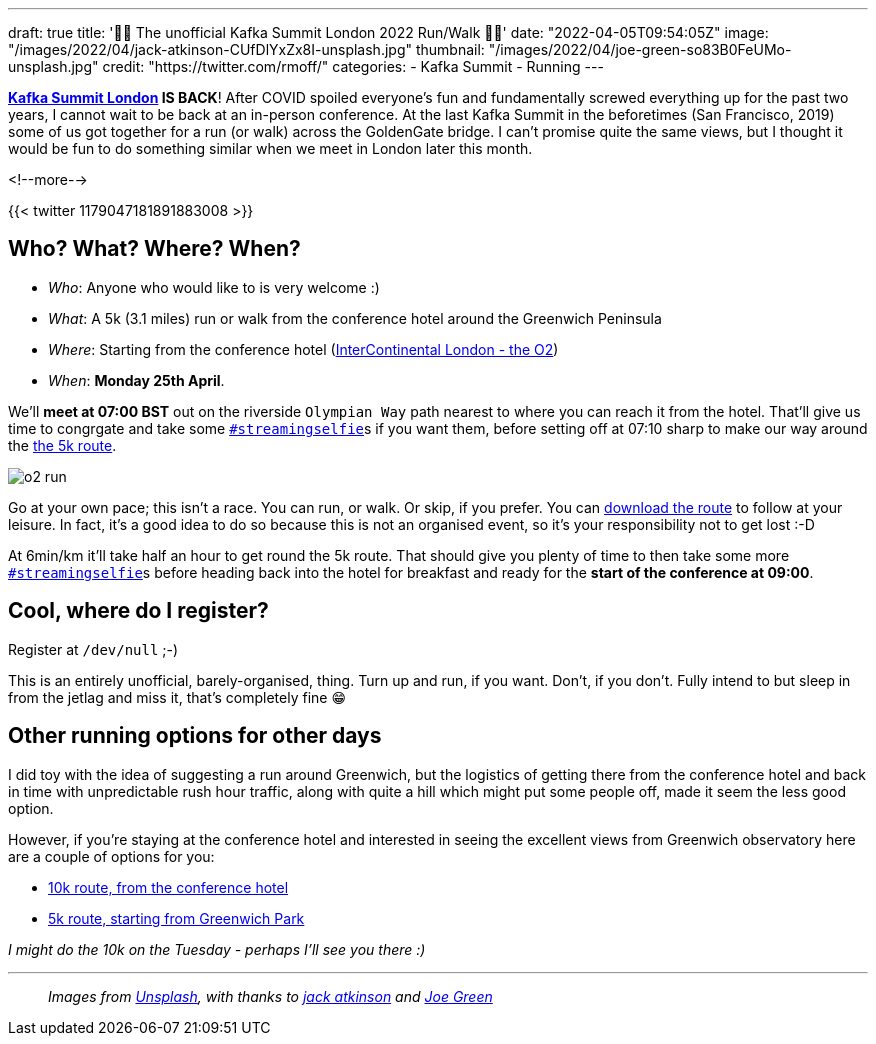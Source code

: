 ---
draft: true
title: '🏃🚶 The unofficial Kafka Summit London 2022  Run/Walk 🏃🚶'
date: "2022-04-05T09:54:05Z"
image: "/images/2022/04/jack-atkinson-CUfDlYxZx8I-unsplash.jpg"
thumbnail: "/images/2022/04/joe-green-so83B0FeUMo-unsplash.jpg"
credit: "https://twitter.com/rmoff/"
categories:
- Kafka Summit
- Running
---

:source-highlighter: rouge
:icons: font
:rouge-css: style
:rouge-style: github

**https://www.myeventi.events/kafka22/gb/[Kafka Summit London] IS BACK**! After COVID spoiled everyone's fun and fundamentally screwed everything up for the past two years, I cannot wait to be back at an in-person conference. At the last Kafka Summit in the beforetimes (San Francisco, 2019) some of us got together for a run (or walk) across the GoldenGate bridge. I can't promise quite the same views, but I thought it would be fun to do something similar when we meet in London later this month. 

<!--more-->

{{< twitter 1179047181891883008 >}}

== Who? What? Where? When? 

* _Who_:  Anyone who would like to is very welcome :) 
* _What_: A 5k (3.1 miles) run or walk from the conference hotel around the Greenwich Peninsula 
* _Where_: Starting from the conference hotel (https://g.page/intercontheo2?share[InterContinental London - the O2])
* _When_: **Monday 25th April**. 

We'll **meet at 07:00 BST** out on the riverside `Olympian Way` path nearest to where you can reach it from the hotel. That'll give us time to congrgate and take some https://twitter.com/search?q=%23streamingselfie%20%23kafkasummit%20until%3A2020-03-01&src=typed_query&f=live[`#streamingselfie`]s if you want them, before setting off at 07:10 sharp to make our way around the https://www.strava.com/routes/2946047541640795770[the 5k route]. 

image::/images/2022/04/o2_run.jpg[]

Go at your own pace; this isn't a race. You can run, or walk. Or skip, if you prefer. You can https://www.strava.com/routes/2946047541640795770[download the route] to follow at your leisure. In fact, it's a good idea to do so because this is not an organised event, so it's your responsibility not to get lost :-D

At 6min/km it'll take half an hour to get round the 5k route. That should give you plenty of time to then take some more https://twitter.com/search?q=%23streamingselfie%20%23kafkasummit%20until%3A2020-03-01&src=typed_query&f=live[`#streamingselfie`]s before heading back into the hotel for breakfast and ready for the **start of the conference at 09:00**.

== Cool, where do I register? 

Register at `/dev/null` ;-) 

This is an entirely unofficial, barely-organised, thing. Turn up and run, if you want. Don't, if you don't. Fully intend to but sleep in from the jetlag and miss it, that's completely fine 😁 

== Other running options for other days

I did toy with the idea of suggesting a run around Greenwich, but the logistics of getting there from the conference hotel and back in time with unpredictable rush hour traffic, along with quite a hill which might put some people off, made it seem the less good option. 

However, if you're staying at the conference hotel and interested in seeing the excellent views from Greenwich observatory here are a couple of options for you: 

* https://www.strava.com/routes/2946360950897733124[10k route, from the conference hotel]
* https://www.strava.com/routes/2946011793818532474[5k route, starting from Greenwich Park]

_I might do the 10k on the Tuesday - perhaps I'll see you there :)_

---

> _Images from https://unsplash.com/s/photos/running-london?utm_source=unsplash&utm_medium=referral&utm_content=creditCopyText[Unsplash], with thanks to https://unsplash.com/@knowjack?utm_source=unsplash&utm_medium=referral&utm_content=creditCopyText[jack atkinson] and https://unsplash.com/@jg?utm_source=unsplash&utm_medium=referral&utm_content=creditCopyText[Joe Green]_